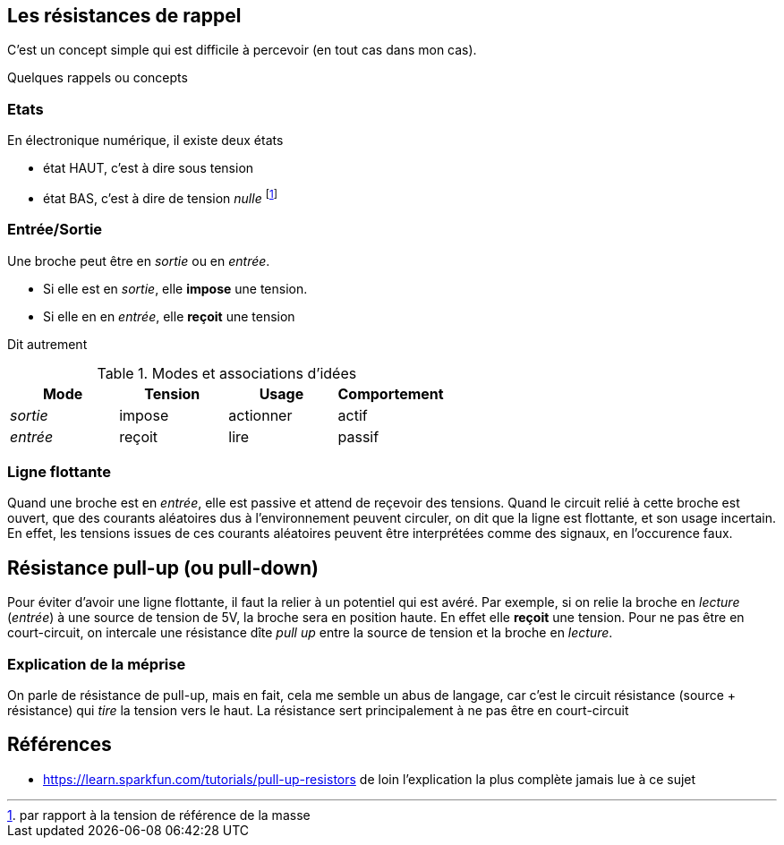 == Les résistances de rappel

C'est un concept simple qui est difficile à percevoir (en tout cas dans mon cas).
 
Quelques rappels ou concepts

=== Etats 
En électronique numérique, il existe deux états

* état HAUT, c'est à dire sous tension  
* état BAS, c'est à dire de tension _nulle_ footnote:[par rapport à la tension de référence de la masse]

=== Entrée/Sortie

Une broche peut être en _sortie_ ou en _entrée_.

* Si elle est en _sortie_, elle **impose** une tension.
* Si elle en en _entrée_, elle **reçoit** une tension

Dit autrement

.Modes et associations d'idées
[options="header"]
|====
| Mode | Tension | Usage | Comportement
| _sortie_ | impose | actionner | actif
| _entrée_ | reçoit | lire | passif
|====

=== Ligne flottante

Quand une broche est en _entrée_, elle est passive et attend de reçevoir des tensions. 
Quand le circuit relié à cette broche est ouvert, que des courants aléatoires dus à l'environnement peuvent circuler, 
on dit que la ligne est flottante, et son usage incertain. En effet, les tensions issues de ces courants aléatoires 
peuvent être interprétées comme des signaux, en l'occurence faux.

== Résistance pull-up (ou pull-down)

Pour éviter d'avoir une ligne flottante, il faut la relier à un potentiel qui est avéré.
Par exemple, si on relie la broche en _lecture_ (_entrée_) à une source de tension de 5V, la broche sera en position haute.
En effet elle **reçoit** une tension. 
Pour ne pas être en court-circuit, on intercale une résistance dîte _pull up_ entre la source de tension 
et la broche en _lecture_.

=== Explication de la méprise

On parle de résistance de pull-up, mais en fait, cela me semble un abus de langage, car c'est le circuit résistance (source + résistance)
qui _tire_ la tension vers le haut. La résistance sert principalement à ne pas être en court-circuit



== Références
* https://learn.sparkfun.com/tutorials/pull-up-resistors de loin l'explication la plus complète jamais lue à ce sujet

